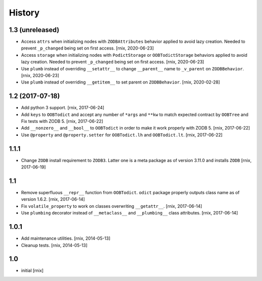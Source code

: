 
History
=======

1.3 (unreleased)
----------------

- Access ``attrs`` when initializing nodes with ``ZODBAttributes`` behavior
  applied to avoid lazy creation. Needed to prevent ``_p_changed`` being set on
  first access.
  [rnix, 2020-06-23]

- Access ``storage`` when initializing nodes with ``PodictStorage`` or
  ``OOBTodictStorage`` behaviors applied to avoid lazy creation. Needed
  to prevent ``_p_changed`` being set on first access.
  [rnix, 2020-06-23]

- Use ``plumb`` instead of overriding ``__setattr__`` to change ``__parent__``
  name to ``_v_parent`` on ``ZODBBehavior``.
  [rnix, 2020-06-23]

- Use ``plumb`` instead of overriding ``__getitem__`` to set parent on
  ``ZODBBehavior``.
  [rnix, 2020-02-28]


1.2 (2017-07-18)
----------------

- Add python 3 support.
  [rnix, 2017-06-24]

- Add ``keys`` to ``OOBTodict`` and accept any number of ``*args`` and ``**kw``
  to match expected contract by ``OOBTree`` and Fix tests with ZODB 5.
  [rnix, 2017-06-22]

- Add ``__nonzero__`` and ``__bool__`` to ``OOBTodict`` in order to make it
  work properly with ZODB 5.
  [rnix, 2017-06-22]

- Use ``@property`` and ``@property.setter`` for ``OOBTodict.lh`` and
  ``OOBTodict.lt``.
  [rnix, 2017-06-22]


1.1.1
-----

- Change ``ZODB`` install requirement to ``ZODB3``. Latter one is a meta
  package as of version 3.11.0 and installs ``ZODB``
  [rnix, 2017-06-19]


1.1
---

- Remove superfluous ``__repr__`` function from ``OOBTodict``. ``odict``
  package properly outputs class name as of version 1.6.2.
  [rnix, 2017-06-14]

- Fix ``volatile_property`` to work on classes overwriting ``__getattr__``.
  [rnix, 2017-06-14]

- Use ``plumbing`` decorator instead of ``__metaclass__`` and ``__plumbing__``
  class attributes.
  [rnix, 2017-06-14]


1.0.1
-----

- Add maintenance utilities.
  [rnix, 2014-05-13]

- Cleanup tests.
  [rnix, 2014-05-13]


1.0
---

- initial
  [rnix]
